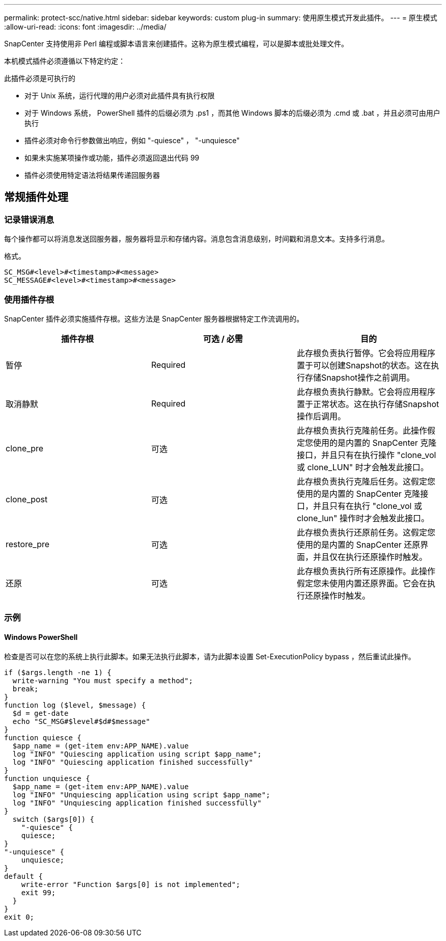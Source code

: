 ---
permalink: protect-scc/native.html 
sidebar: sidebar 
keywords: custom plug-in 
summary: 使用原生模式开发此插件。 
---
= 原生模式
:allow-uri-read: 
:icons: font
:imagesdir: ../media/


[role="lead"]
SnapCenter 支持使用非 Perl 编程或脚本语言来创建插件。这称为原生模式编程，可以是脚本或批处理文件。

本机模式插件必须遵循以下特定约定：

此插件必须是可执行的

* 对于 Unix 系统，运行代理的用户必须对此插件具有执行权限
* 对于 Windows 系统， PowerShell 插件的后缀必须为 .ps1 ，而其他 Windows 脚本的后缀必须为 .cmd 或 .bat ，并且必须可由用户执行
* 插件必须对命令行参数做出响应，例如 "-quiesce" ， "-unquiesce"
* 如果未实施某项操作或功能，插件必须返回退出代码 99
* 插件必须使用特定语法将结果传递回服务器




== 常规插件处理



=== 记录错误消息

每个操作都可以将消息发送回服务器，服务器将显示和存储内容。消息包含消息级别，时间戳和消息文本。支持多行消息。

格式。

....
SC_MSG#<level>#<timestamp>#<message>
SC_MESSAGE#<level>#<timestamp>#<message>
....


=== 使用插件存根

SnapCenter 插件必须实施插件存根。这些方法是 SnapCenter 服务器根据特定工作流调用的。

|===
| 插件存根 | 可选 / 必需 | 目的 


 a| 
暂停
 a| 
Required
 a| 
此存根负责执行暂停。它会将应用程序置于可以创建Snapshot的状态。这在执行存储Snapshot操作之前调用。



 a| 
取消静默
 a| 
Required
 a| 
此存根负责执行静默。它会将应用程序置于正常状态。这在执行存储Snapshot操作后调用。



 a| 
clone_pre
 a| 
可选
 a| 
此存根负责执行克隆前任务。此操作假定您使用的是内置的 SnapCenter 克隆接口，并且只有在执行操作 "clone_vol 或 clone_LUN" 时才会触发此接口。



 a| 
clone_post
 a| 
可选
 a| 
此存根负责执行克隆后任务。这假定您使用的是内置的 SnapCenter 克隆接口，并且只有在执行 "clone_vol 或 clone_lun" 操作时才会触发此接口。



 a| 
restore_pre
 a| 
可选
 a| 
此存根负责执行还原前任务。这假定您使用的是内置的 SnapCenter 还原界面，并且仅在执行还原操作时触发。



 a| 
还原
 a| 
可选
 a| 
此存根负责执行所有还原操作。此操作假定您未使用内置还原界面。它会在执行还原操作时触发。

|===


=== 示例



==== Windows PowerShell

检查是否可以在您的系统上执行此脚本。如果无法执行此脚本，请为此脚本设置 Set-ExecutionPolicy bypass ，然后重试此操作。

....
if ($args.length -ne 1) {
  write-warning "You must specify a method";
  break;
}
function log ($level, $message) {
  $d = get-date
  echo "SC_MSG#$level#$d#$message"
}
function quiesce {
  $app_name = (get-item env:APP_NAME).value
  log "INFO" "Quiescing application using script $app_name";
  log "INFO" "Quiescing application finished successfully"
}
function unquiesce {
  $app_name = (get-item env:APP_NAME).value
  log "INFO" "Unquiescing application using script $app_name";
  log "INFO" "Unquiescing application finished successfully"
}
  switch ($args[0]) {
    "-quiesce" {
    quiesce;
}
"-unquiesce" {
    unquiesce;
}
default {
    write-error "Function $args[0] is not implemented";
    exit 99;
  }
}
exit 0;
....